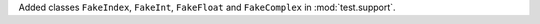 Added classes ``FakeIndex``, ``FakeInt``, ``FakeFloat`` and ``FakeComplex``
in :mod:`test.support`.
